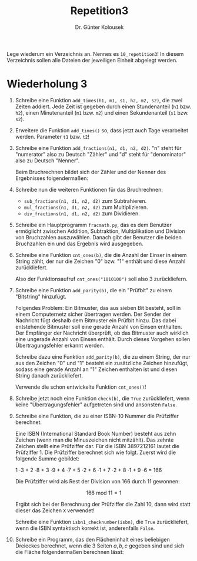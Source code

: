 
#+TITLE: Repetition3
#+AUTHOR: Dr. Günter Kolousek

#+OPTIONS: texht:t toc:nil
#+LATEX_CLASS: koma-article
#+LATEX_CLASS_OPTIONS: [parskip=half]
#+LATEX_HEADER:
#+LATEX_HEADER_EXTRA:

Lege wiederum ein Verzeichnis an. Nennes es =10_repetition3=! In diesem Verzeichnis
sollen alle Dateien der jeweiligen Einheit abgelegt werden.

* Wiederholung 3

1. Schreibe eine Funktion =add_times(h1, m1, s1, h2, m2, s2)=, die
   zwei Zeiten addiert. Jede Zeit ist gegeben durch einen Stundenanteil
   (=h1= bzw. =h2=), einen Minutenanteil (=m1= bzw. =m2=) und
   einen Sekundenanteil (=s1= bzw. =s2=).

2. Erweitere die Funktion =add_times()= so, dass jetzt auch Tage
   verarbeitet werden. Parameter =t1= bzw. =t2=!

3. Schreibe eine Funktion =add_fractions(n1, d1, n2, d2)=. "n" steht für
   "numerator" also zu Deutsch "Zähler" und "d" steht für "denominator"
   also zu Deutsch "Nenner".

   Beim Bruchrechnen bildet sich der Zähler und der Nenner des Ergebnisses
   folgendermaßen:

   \begin{align*}
   n &= n1 \cdot d2 + n2 \cdot d1\\
   d &= d1 \cdot d2
   \end{align*}

4. Schreibe nun die weiteren Funktionen für das Bruchrechnen:

   - =sub_fractions(n1, d1, n2, d2)= zum Subtrahieren.
   - =mul_fractions(n1, d1, n2, d2)= zum Multiplizieren.
   - =div_fractions(n1, d1, n2, d2)= zum Dividieren.

5. Schreibe ein Hauptprogramm =fracmath.py=, das es dem
   Benutzer ermöglicht zwischen Addition, Subtraktion, Multiplikation
   und Division von Bruchzahlen auszuwählen. Danach gibt der Benutzer
   die beiden Bruchzahlen ein und das Ergebnis wird ausgegeben.
   
6. Schreibe eine Funktion =cnt_ones(b)=, die die Anzahl der Einser in
   einem String zählt, der nur die Zeichen "0" bzw. "1" enthält und diese
   Anzahl zurückliefert.

   Also der Funktionsaufruf =cnt_ones("1010100")= soll also 3 zurückliefern.

7. Schreibe eine Funktion =add_parity(b)=, die ein "Prüfbit" zu
   einem "Bitstring" hinzufügt.

   Folgendes Problem: Ein Bitmuster, das aus sieben Bit besteht, soll
   in einem Computernetz sicher übertragen werden. Der Sender der
   Nachricht fügt deshalb dem Bitmuster ein Prüfbit hinzu. Das dabei
   entstehende Bitmuster soll eine gerade Anzahl von Einsen
   enthalten. Der Empfänger der Nachricht überprüft, ob das Bitmuster
   auch wirklich eine ungerade Anzahl von Einsen enthält. Durch
   dieses Vorgehen sollen Übertragungsfehler erkannt werden.

   Schreibe dazu eine Funktion =add_parity(b)=, die zu einem String, der
   nur aus den Zeichen "0" und "1" besteht ein zusätzliche Zeichen
   hinzufügt, sodass eine gerade Anzahl an "1" Zeichen enthalten ist
   und diesen String danach zurückliefert.

   Verwende die schon entwickelte Funktion =cnt_ones()=!

8. Schreibe jetzt noch eine Funktion =check(b)=, die =True= zurückliefert,
   wenn keine "Übertragungsfehler" aufgetreten sind und ansonsten =False=.

9. Schreibe eine Funktion, die zu einer ISBN-10 Nummer die Prüfziffer
   berechnet.

   Eine ISBN (International Standard Book Number) besteht aus zehn
   Zeichen (wenn man die Minuszeichen nicht mitzählt). Das zehnte
   Zeichen stellt eine Prüfziffer dar.  Für die ISBN 3897212161 lautet
   die Prüfziffer 1.  Die Prüfziffer berechnet sich wie folgt. Zuerst
   wird die folgende Summe gebildet:

   1 \cdot 3 + 2 \cdot 8 + 3 \cdot 9 + 4 \cdot 7 + 5 \cdot 2 + 6 \cdot 1 + 7 \cdot 2 + 8 \cdot 1 + 9 \cdot 6 = 166

   Die Prüfziffer wird als Rest der Division von 166 durch 11 gewonnen:

   \[166 \text{ mod } 11 = 1\]

   Ergibt sich bei der Berechnung der Prüfziffer die Zahl 10, dann wird
   statt dieser das Zeichen =X= verwendet!

   Schreibe eine Funktion =isbn1_checknumber(isbn)=, die =True=
   zurückliefert, wenn die ISBN syntaktisch korrekt ist, anderenfalls
   =False=.

10. Schreibe ein Programm, das den Flächeninhalt eines beliebigen
    Dreieckes berechnet, wenn die 3 Seiten $a, b, c$ gegeben
    sind und sich die Fläche folgendermaßen berechnen lässt:

    \begin{align*}
    s &= (a + b + c)/2\\
    A &= \sqrt{s (s-a)(s-b)(s-c)}
    \end{align*}
